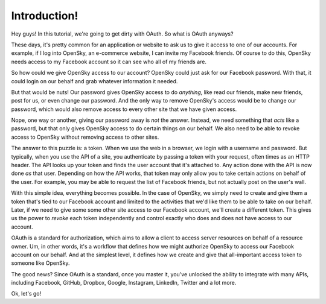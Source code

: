 Introduction!
=============

Hey guys! In this tutorial, we're going to get dirty with OAuth. So what
is OAuth anyways?

These days, it's pretty common for an application or website to ask us to
give it access to one of our accounts. For example, if I log into OpenSky,
an e-commerce website, I can invite my Facebook friends. Of course to do
this, OpenSky needs access to my Facebook account so it can see who all of
my friends are.

So how could we give OpenSky access to our account? OpenSky could just ask
for our Facebook password. With that, it could login on our behalf and grab
whatever information it needed.

But that would be nuts! Our password gives OpenSky access to do *anything*,
like read our friends, make new friends, post for us, or even change our
password. And the only way to remove OpenSky's access would be to change
our password, which would also remove access to every other site that we
have given access.

Nope, one way or another, giving our password away is *not* the answer. Instead,
we need something that *acts* like a password, but that only gives OpenSky
access to do certain things on our behalf. We also need to be able to revoke
access to OpenSky without removing access to other sites.

The answer to this puzzle is: a token. When we use the web in a browser,
we login with a username and password. But typically, when you use the API
of a site, you authenticate by passing a token with your request, often times
as an HTTP header. The API looks up your token and finds the user account
that it's attached to. Any action done with the API is now done *as* that
user. Depending on how the API works, that token may only allow you to take
certain actions on behalf of the user. For example, you may be able to request
the list of Facebook friends, but not actually post on the user's wall.

With this simple idea, everything becomes possible. In the case of OpenSky,
we simply need to create and give them a token that's tied to our Facebook
account and limited to the activities that we'd like them to be able to take
on our behalf. Later, if we need to give some some other site access to our
Facebook account, we'll create a different token. This gives us the power
to *revoke* each token independently and control exactly who does and does
not have access to our account.

OAuth is a standard for authorization, which aims to allow a client to access
server resources on behalf of a resource owner. Um, in other words, it's
a workflow that defines how we might authorize OpenSky to access our Facebook
account on our behalf. And at the simplest level, it defines how we create
and give that all-important access token to someone like OpenSky.

The good news? Since OAuth is a standard, once you master it, you've unlocked
the ability to integrate with many APIs, including Facebook, GitHub, Dropbox,
Google, Instagram, LinkedIn, Twitter and a lot more.

Ok, let's go!
